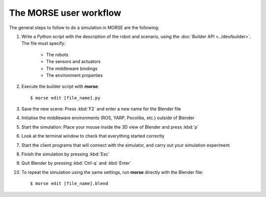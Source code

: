 The MORSE user workflow 
=======================

The general steps to follow to do a simulation in MORSE are the following:

#. Write a Python script with the description of the robot and scenario, using the :doc:`Builder API <../dev/builder>`. The file must specify:

    - The robots
    - The sensors and actuators
    - The middleware bindings
    - The environment properties

#. Execute the builder script with **morse**::
  
    $ morse edit [file_name].py
  
#. Save the new scene: Press :kbd:`F2` and enter a new name for the Blender file

#. Initialise the middleware environments (ROS, YARP, Pocolibs, etc.) outside of Blender

#. Start the simulation: Place your mouse inside the 3D view of Blender and press :kbd:`p`

#. Look at the terminal window to check that everything started correctly

#. Start the client programs that will connect with the simulator, and carry out your simulation experiment

#. Finish the simulation by pressing :kbd:`Esc`

#. Quit Blender by pressing :kbd:`Ctrl-q` and :kbd:`Enter`

#. To repeat the simulation using the same settings, run **morse** directly with the Blender file::

    $ morse edit [file_name].blend
